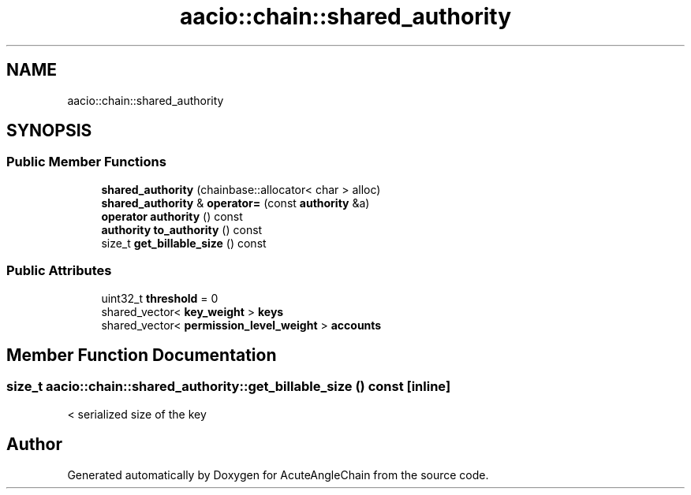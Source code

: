 .TH "aacio::chain::shared_authority" 3 "Sun Jun 3 2018" "AcuteAngleChain" \" -*- nroff -*-
.ad l
.nh
.SH NAME
aacio::chain::shared_authority
.SH SYNOPSIS
.br
.PP
.SS "Public Member Functions"

.in +1c
.ti -1c
.RI "\fBshared_authority\fP (chainbase::allocator< char > alloc)"
.br
.ti -1c
.RI "\fBshared_authority\fP & \fBoperator=\fP (const \fBauthority\fP &a)"
.br
.ti -1c
.RI "\fBoperator authority\fP () const"
.br
.ti -1c
.RI "\fBauthority\fP \fBto_authority\fP () const"
.br
.ti -1c
.RI "size_t \fBget_billable_size\fP () const"
.br
.in -1c
.SS "Public Attributes"

.in +1c
.ti -1c
.RI "uint32_t \fBthreshold\fP = 0"
.br
.ti -1c
.RI "shared_vector< \fBkey_weight\fP > \fBkeys\fP"
.br
.ti -1c
.RI "shared_vector< \fBpermission_level_weight\fP > \fBaccounts\fP"
.br
.in -1c
.SH "Member Function Documentation"
.PP 
.SS "size_t aacio::chain::shared_authority::get_billable_size () const\fC [inline]\fP"
< serialized size of the key 

.SH "Author"
.PP 
Generated automatically by Doxygen for AcuteAngleChain from the source code\&.
